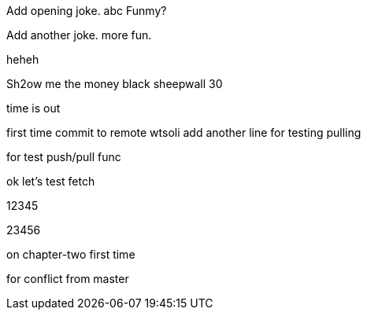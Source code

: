 Add opening joke. abc Funmy?

Add another joke. more fun.

heheh

Sh2ow me the money
black sheepwall
30

time is out

first time commit to remote wtsoli
add another line for testing pulling

for test push/pull func

ok let's test fetch

12345

23456

on chapter-two first time

for conflict from master

